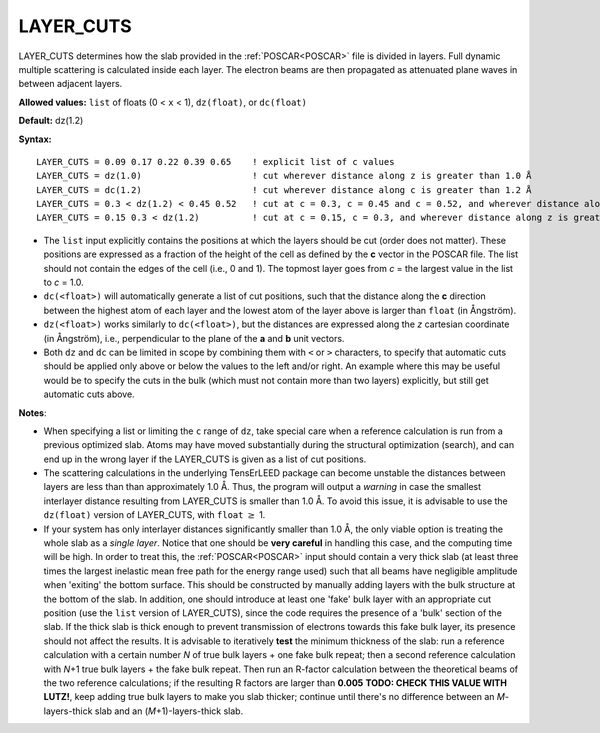 .. _ctrunc:

LAYER_CUTS
==========

LAYER_CUTS determines how the slab provided in the :ref:`POSCAR<POSCAR>`  file is divided in layers. Full dynamic multiple scattering is calculated inside each layer. The electron beams are then propagated as attenuated plane waves in between adjacent layers.

.. note:

   The :ref:`BULK_LIKE_BELOW<BULK_LIKE_BELOW>` parameter offers an easy way to detect the bulk repeat unit automatically, which will set both :ref:`N_BULK_LAYERS<BLAY>` and LAYER_CUTS.
   However, be careful combining :ref:`BULK_LIKE_BELOW<BULK_LIKE_BELOW>` with :ref:`LAYER_CUTS<LAYER_CUTS>` because the former will overwrite the latter during initialization producing a fixed list of cut positions. Particular care should be taken in adapting ``dc(float)`` and ``dz(float)`` cut types after initialization.

**Allowed values:** ``list`` of floats (0 < ``x`` < 1), ``dz(float)``, or ``dc(float)``

**Default:** dz(1.2)

**Syntax:**

::

   LAYER_CUTS = 0.09 0.17 0.22 0.39 0.65    ! explicit list of c values
   LAYER_CUTS = dz(1.0)                     ! cut wherever distance along z is greater than 1.0 Å
   LAYER_CUTS = dc(1.2)                     ! cut wherever distance along c is greater than 1.2 Å
   LAYER_CUTS = 0.3 < dz(1.2) < 0.45 0.52   ! cut at c = 0.3, c = 0.45 and c = 0.52, and wherever distance along z is greater than 1.2 Å in range [0.3, 0.45]
   LAYER_CUTS = 0.15 0.3 < dz(1.2)          ! cut at c = 0.15, c = 0.3, and wherever distance along z is greater than 1.2 Å above c = 0.3

-  The ``list`` input explicitly contains the positions at which the layers should be cut (order does not matter). These positions are expressed as a fraction of the height of the cell as defined by the **c** vector in the POSCAR file. The list should not contain the edges of the cell (i.e., 0 and 1). The topmost layer goes from *c* = the largest value in the list to *c* = 1.0.
-  ``dc(<float>)`` will automatically generate a list of cut positions, such that the distance along the **c** direction between the highest atom of each layer and the lowest atom of the layer above is larger than ``float`` (in Ångström).
-  ``dz(<float>)`` works similarly to ``dc(<float>)``, but the distances are expressed along the *z* cartesian coordinate (in Ångström), i.e., perpendicular to the plane of the **a** and **b** unit vectors.
-  Both ``dz`` and ``dc`` can be limited in scope by combining them with ``<`` or ``>`` characters, to specify that automatic cuts should be applied only above or below the values to the left and/or right. An example where this may be useful would be to specify the cuts in the bulk (which must not contain more than two layers) explicitly, but still get automatic cuts above.

**Notes**:

-  When specifying a list or limiting the ``c`` range of ``dz``, take special care when a reference calculation is run from a previous optimized slab. Atoms may have moved substantially during the structural optimization (search), and can end up in the wrong layer if the LAYER_CUTS is given as a list of cut positions.
-  The scattering calculations in the underlying TensErLEED package can become unstable the distances between layers are less than than approximately 1.0 Å. Thus, the program will output a *warning* in case the smallest interlayer distance resulting from LAYER_CUTS is smaller than 1.0 Å. To avoid this issue, it is advisable to use the ``dz(float)`` version of LAYER_CUTS, with ``float`` :math:`\geq` 1.
-  If your system has only interlayer distances significantly smaller than 1.0 Å, the only viable option is treating the whole slab as a *single layer*. Notice that one should be **very careful** in handling this case, and the computing time will be high. In order to treat this, the :ref:`POSCAR<POSCAR>`  input should contain a very thick slab (at least three times the largest inelastic mean free path for the energy range used) such that all beams have negligible amplitude when 'exiting' the bottom surface. This should be constructed by manually adding layers with the bulk structure at the bottom of the slab. In addition, one should introduce at least one 'fake' bulk layer with an appropriate cut position (use the ``list`` version of LAYER_CUTS), since the code requires the presence of a 'bulk' section of the slab. If the thick slab is thick enough to prevent transmission of electrons towards this fake bulk layer, its presence should not affect the results. It is advisable to iteratively **test** the minimum thickness of the slab: run a reference calculation with a certain number *N* of true bulk layers + one fake bulk repeat; then a second reference calculation with *N*\ +1 true bulk layers + the fake bulk repeat. Then run an R-factor calculation between the theoretical beams of the two reference calculations; if the resulting R factors are larger than **0.005** **TODO: CHECK THIS VALUE WITH LUTZ!**, keep adding true bulk layers to make you slab thicker; continue until there's no difference between an *M*-layers-thick slab and an (*M*\ +1)-layers-thick slab.
